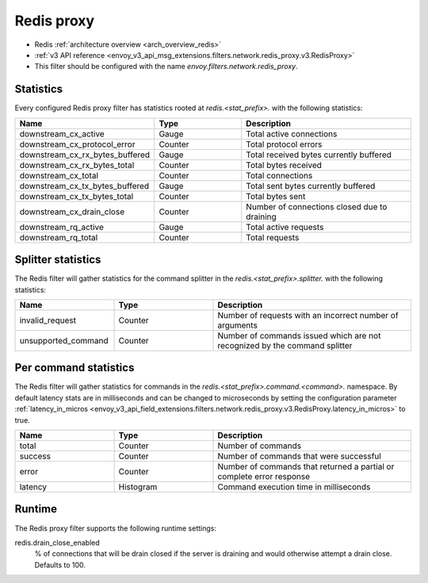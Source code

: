 .. _config_network_filters_redis_proxy:

Redis proxy
===========

* Redis :ref:`architecture overview <arch_overview_redis>`
* :ref:`v3 API reference <envoy_v3_api_msg_extensions.filters.network.redis_proxy.v3.RedisProxy>`
* This filter should be configured with the name *envoy.filters.network.redis_proxy*.

.. _config_network_filters_redis_proxy_stats:

Statistics
----------

Every configured Redis proxy filter has statistics rooted at *redis.<stat_prefix>.* with the
following statistics:

.. csv-table::
  :header: Name, Type, Description
  :widths: 1, 1, 2

  downstream_cx_active, Gauge, Total active connections
  downstream_cx_protocol_error, Counter, Total protocol errors
  downstream_cx_rx_bytes_buffered, Gauge, Total received bytes currently buffered
  downstream_cx_rx_bytes_total, Counter, Total bytes received
  downstream_cx_total, Counter, Total connections
  downstream_cx_tx_bytes_buffered, Gauge, Total sent bytes currently buffered
  downstream_cx_tx_bytes_total, Counter, Total bytes sent
  downstream_cx_drain_close, Counter, Number of connections closed due to draining
  downstream_rq_active, Gauge, Total active requests
  downstream_rq_total, Counter, Total requests


Splitter statistics
-------------------

The Redis filter will gather statistics for the command splitter in the
*redis.<stat_prefix>.splitter.* with the following statistics:

.. csv-table::
  :header: Name, Type, Description
  :widths: 1, 1, 2

  invalid_request, Counter, Number of requests with an incorrect number of arguments
  unsupported_command, Counter, Number of commands issued which are not recognized by the command splitter

Per command statistics
----------------------

The Redis filter will gather statistics for commands in the
*redis.<stat_prefix>.command.<command>.* namespace. By default latency stats are in milliseconds and can be
changed to microseconds by setting the configuration parameter :ref:`latency_in_micros <envoy_v3_api_field_extensions.filters.network.redis_proxy.v3.RedisProxy.latency_in_micros>` to true.

.. csv-table::
  :header: Name, Type, Description
  :widths: 1, 1, 2

  total, Counter, Number of commands
  success, Counter, Number of commands that were successful
  error, Counter, Number of commands that returned a partial or complete error response
  latency, Histogram, Command execution time in milliseconds
  
.. _config_network_filters_redis_proxy_per_command_stats:

Runtime
-------

The Redis proxy filter supports the following runtime settings:

redis.drain_close_enabled
  % of connections that will be drain closed if the server is draining and would otherwise
  attempt a drain close. Defaults to 100.
